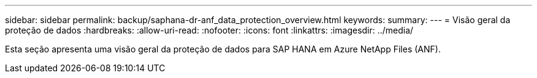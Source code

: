 ---
sidebar: sidebar 
permalink: backup/saphana-dr-anf_data_protection_overview.html 
keywords:  
summary:  
---
= Visão geral da proteção de dados
:hardbreaks:
:allow-uri-read: 
:nofooter: 
:icons: font
:linkattrs: 
:imagesdir: ../media/


[role="lead"]
Esta seção apresenta uma visão geral da proteção de dados para SAP HANA em Azure NetApp Files (ANF).
